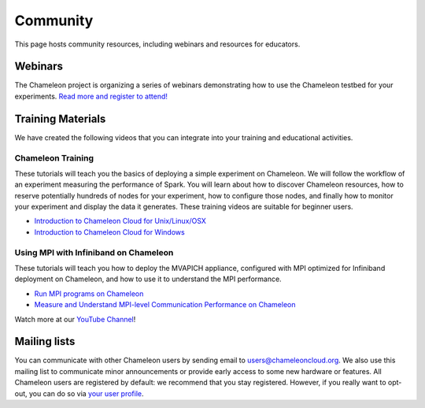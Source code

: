 ===========================
Community
===========================

This page hosts community resources, including webinars and resources for educators.

________________________________________
Webinars
________________________________________

The Chameleon project is organizing a series of webinars demonstrating how to use the Chameleon testbed for your experiments.
`Read more and register to attend! <https://www.chameleoncloud.org/user/webinar/>`_

________________________________________
Training Materials
________________________________________

We have created the following videos that you can integrate into your training and educational activities. 

Chameleon Training
________________________________________

These tutorials will teach you the basics of deploying a simple experiment on Chameleon. We will follow the workflow of an experiment measuring the performance of Spark. 
You will learn about how to discover Chameleon resources, how to reserve potentially hundreds of nodes for your experiment, how to configure those nodes, and finally how to monitor your experiment and display the data it generates. These training videos are suitable for beginner users. 

-  `Introduction to Chameleon Cloud for
   Unix/Linux/OSX <https://www.youtube.com/watch?v=J6UPmT41gq8>`_
-  `Introduction to Chameleon Cloud for
   Windows <https://www.youtube.com/watch?v=FRGehi9UVG4>`_

Using MPI with Infiniband on Chameleon
________________________________________

These tutorials will teach you how to deploy the MVAPICH appliance, configured with MPI optimized for Infiniband deployment on Chameleon, and how to use it to understand the MPI performance.

-  `Run MPI programs on Chameleon <https://www.youtube.com/watch?v=FtNA8dDOIOY>`_
-  `Measure and Understand MPI-level Communication Performance on Chameleon <https://www.youtube.com/watch?v=QAmfXrR9Oy4>`_

Watch more at our `YouTube Channel <https://www.youtube.com/user/ChameleonCloud>`_!

________________________________________
Mailing lists
________________________________________

You can communicate with other Chameleon users by sending email to users@chameleoncloud.org. We also use this mailing list to communicate minor announcements or provide early access to some new hardware or features. 
All Chameleon users are registered by default: we recommend that you stay registered. However, if you really want to opt-out, you can do so via `your user profile <https://www.chameleoncloud.org/user/profile/subscriptions/>`_.
